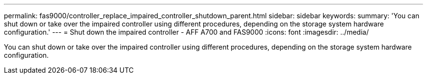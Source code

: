 ---
permalink: fas9000/controller_replace_impaired_controller_shutdown_parent.html
sidebar: sidebar
keywords:
summary: 'You can shut down or take over the impaired controller using different procedures, depending on the storage system hardware configuration.'
---
= Shut down the impaired controller - AFF A700 and FAS9000
:icons: font
:imagesdir: ../media/

[.lead]
You can shut down or take over the impaired controller using different procedures, depending on the storage system hardware configuration.
